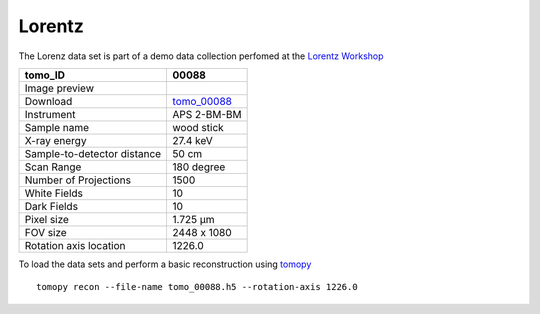 Lorentz
-------




The Lorenz data set is part of a demo data collection perfomed at the  
`Lorentz Workshop <https://www.lorentzcenter.nl/lc/web/2019/1175/info.php3?wsid=1175&venue=Oort>`_


.. |00088| image:: ../img/tomo_00088.png
    :width: 20pt
    :height: 20pt

.. _tomo_00088: https://app.globus.org/file-manager?origin_id=e133a81a-6d04-11e5-ba46-22000b92c6ec&origin_path=%2Ftomobank%2F%2Ftomo_00088%2F


+-----------------------------------------+----------------------------+
|             tomo_ID                     | 00088                      |  
+=========================================+============================+
|             Image preview               | |00088|                    |  
+-----------------------------------------+----------------------------+
|             Download                    | tomo_00088_                |  
+-----------------------------------------+----------------------------+
|             Instrument                  | APS 2-BM-BM                |  
+-----------------------------------------+----------------------------+
|             Sample name                 | wood stick                 |  
+-----------------------------------------+----------------------------+
|             X-ray energy                | 27.4 keV                   |  
+-----------------------------------------+----------------------------+
|             Sample-to-detector distance | 50 cm                      |  
+-----------------------------------------+----------------------------+
|             Scan Range                  | 180 degree                 |
+-----------------------------------------+----------------------------+
|             Number of Projections       | 1500                       |
+-----------------------------------------+----------------------------+
|             White Fields                | 10                         | 
+-----------------------------------------+----------------------------+
|             Dark Fields                 | 10                         |  
+-----------------------------------------+----------------------------+
|             Pixel size                  | 1.725 µm                   |  
+-----------------------------------------+----------------------------+
|             FOV size                    | 2448 x 1080                |
+-----------------------------------------+----------------------------+
|             Rotation axis location      | 1226.0                     |
+-----------------------------------------+----------------------------+

To load the data sets and perform a basic reconstruction using `tomopy <https://tomopy.readthedocs.io>`_  

::

    tomopy recon --file-name tomo_00088.h5 --rotation-axis 1226.0

